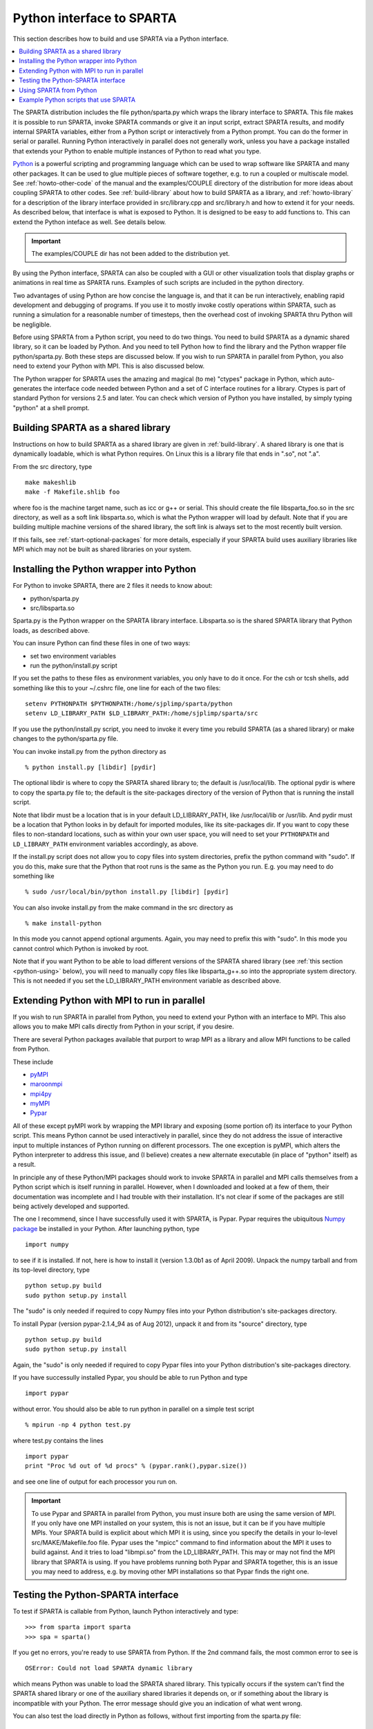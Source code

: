 
.. _python:

##########################
Python interface to SPARTA
##########################

This section describes how to build and use SPARTA via a Python
interface.

.. contents::
   :depth: 1
   :local:


The SPARTA distribution includes the file python/sparta.py which wraps the library interface to SPARTA. This file makes it is possible to run SPARTA, invoke SPARTA commands or give it an input script, extract SPARTA results, and modify internal SPARTA variables, either from a Python script or interactively from a Python prompt. You can do the former in serial or parallel. Running Python interactively in parallel does not generally work, unless you have a package installed that extends your Python to enable multiple instances of Python to read what you type.

`Python <http://www.python.org>`__ is a powerful scripting and programming language which can be used to wrap software like SPARTA and many other packages. It can be used to glue multiple pieces of software together, e.g. to run a coupled or multiscale model.
See :ref:`howto-other-code` of the manual and the examples/COUPLE directory of the distribution for more ideas about coupling SPARTA to other codes. See :ref:`build-library` about how to build SPARTA as a library, and :ref:`howto-library` for a description of the library interface provided in src/library.cpp and src/library.h and how to extend it for your needs. As described below, that interface is what is exposed to Python. It is designed to be easy to add functions to. This can extend the Python inteface as well. See details below.

.. important:: The examples/COUPLE dir has not been added to the distribution yet.

By using the Python interface, SPARTA can also be coupled with a GUI or other visualization tools that display graphs or animations in real time as SPARTA runs. Examples of such scripts are included in the python directory.

Two advantages of using Python are how concise the language is, and that it can be run interactively, enabling rapid development and debugging of programs. If you use it to mostly invoke costly operations within SPARTA, such as running a simulation for a reasonable number of timesteps, then the overhead cost of invoking SPARTA thru Python will be negligible.

Before using SPARTA from a Python script, you need to do two things. You need to build SPARTA as a dynamic shared library, so it can be loaded by Python. And you need to tell Python how to find the library and the Python wrapper file python/sparta.py. Both these steps are discussed below. If you wish to run SPARTA in parallel from Python, you also need to extend your Python with MPI. This is also discussed below.

The Python wrapper for SPARTA uses the amazing and magical (to me) "ctypes" package in Python, which auto-generates the interface code needed between Python and a set of C interface routines for a library.  Ctypes is part of standard Python for versions 2.5 and later. You can check which version of Python you have installed, by simply typing "python" at a shell prompt.


***********************************
Building SPARTA as a shared library
***********************************

Instructions on how to build SPARTA as a shared library are given in :ref:`build-library`. A shared library is one that is dynamically loadable, which is what Python requires. On Linux this is a library file that ends in ".so", not ".a".

From the src directory, type

::

   make makeshlib
   make -f Makefile.shlib foo 

where foo is the machine target name, such as icc or g++ or serial. This should create the file libsparta_foo.so in the src directory, as well as a soft link libsparta.so, which is what the Python wrapper will load by default. Note that if you are building multiple machine versions of the shared library, the soft link is always set to the most recently built version.

If this fails, see :ref:`start-optional-packages` for more details, especially if your SPARTA build uses auxiliary libraries like MPI which may not be built as shared libraries on your system.


*****************************************
Installing the Python wrapper into Python
*****************************************

For Python to invoke SPARTA, there are 2 files it needs to know about:

-  python/sparta.py
-  src/libsparta.so

Sparta.py is the Python wrapper on the SPARTA library interface.
Libsparta.so is the shared SPARTA library that Python loads, as
described above.

You can insure Python can find these files in one of two ways:

-  set two environment variables
-  run the python/install.py script

If you set the paths to these files as environment variables, you only
have to do it once. For the csh or tcsh shells, add something like this
to your ~/.cshrc file, one line for each of the two files:

::

   setenv PYTHONPATH $PYTHONPATH:/home/sjplimp/sparta/python
   setenv LD_LIBRARY_PATH $LD_LIBRARY_PATH:/home/sjplimp/sparta/src 

If you use the python/install.py script, you need to invoke it every
time you rebuild SPARTA (as a shared library) or make changes to the
python/sparta.py file.

You can invoke install.py from the python directory as

::

   % python install.py [libdir] [pydir] 

The optional libdir is where to copy the SPARTA shared library to; the default is /usr/local/lib. The optional pydir is where to copy the sparta.py file to; the default is the site-packages directory of the version of Python that is running the install script.

Note that libdir must be a location that is in your default LD_LIBRARY_PATH, like /usr/local/lib or /usr/lib. And pydir must be a location that Python looks in by default for imported modules, like its site-packages dir. If you want to copy these files to non-standard locations, such as within your own user space, you will need to set your ``PYTHONPATH`` and ``LD_LIBRARY_PATH`` environment variables accordingly, as above.

If the install.py script does not allow you to copy files into system directories, prefix the python command with "sudo". If you do this, make sure that the Python that root runs is the same as the Python you run.  E.g. you may need to do something like

::

   % sudo /usr/local/bin/python install.py [libdir] [pydir] 

You can also invoke install.py from the make command in the src directory as

::

   % make install-python 

In this mode you cannot append optional arguments. Again, you may need to prefix this with "sudo". In this mode you cannot control which Python is invoked by root.

Note that if you want Python to be able to load different versions of the SPARTA shared library (see :ref:`this section <python-using>` below), you will need to manually copy files like libsparta_g++.so into the appropriate system directory. This is not needed if you set the LD_LIBRARY_PATH environment variable as described above.


********************************************
Extending Python with MPI to run in parallel
********************************************

If you wish to run SPARTA in parallel from Python, you need to extend your Python with an interface to MPI. This also allows you to make MPI calls directly from Python in your script, if you desire.

There are several Python packages available that purport to wrap MPI as a library and allow MPI functions to be called from Python.

These include

- `pyMPI <http://pympi.sourceforge.net/>`__
- `maroonmpi <http://code.google.com/p/maroonmpi/>`__
- `mpi4py <http://code.google.com/p/mpi4py/>`__
- `myMPI <http://nbcr.sdsc.edu/forum/viewtopic.php?t=89&sid=c997fefc3933bd66204875b436940f16>`__
- `Pypar <http://code.google.com/p/pypar>`__

All of these except pyMPI work by wrapping the MPI library and exposing (some portion of) its interface to your Python script. This means Python cannot be used interactively in parallel, since they do not address the issue of interactive input to multiple instances of Python running on different processors. The one exception is pyMPI, which alters the Python interpreter to address this issue, and (I believe) creates a new alternate executable (in place of "python" itself) as a result.

In principle any of these Python/MPI packages should work to invoke SPARTA in parallel and MPI calls themselves from a Python script which is itself running in parallel. However, when I downloaded and looked at a few of them, their documentation was incomplete and I had trouble with their installation. It's not clear if some of the packages are still being actively developed and supported.

The one I recommend, since I have successfully used it with SPARTA, is Pypar. Pypar requires the ubiquitous `Numpy package <http://numpy.scipy.org>`__ be installed in your Python. After launching python, type

::

   import numpy 

to see if it is installed. If not, here is how to install it (version 1.3.0b1 as of April 2009). Unpack the numpy tarball and from its top-level directory, type

::

   python setup.py build
   sudo python setup.py install 

The "sudo" is only needed if required to copy Numpy files into your
Python distribution's site-packages directory.

To install Pypar (version pypar-2.1.4_94 as of Aug 2012), unpack it and
from its "source" directory, type

::

   python setup.py build
   sudo python setup.py install 

Again, the "sudo" is only needed if required to copy Pypar files into your Python distribution's site-packages directory.

If you have successully installed Pypar, you should be able to run Python and type

::

   import pypar 

without error. You should also be able to run python in parallel on a simple test script

::

   % mpirun -np 4 python test.py 

where test.py contains the lines

::

   import pypar
   print "Proc %d out of %d procs" % (pypar.rank(),pypar.size()) 

and see one line of output for each processor you run on.

.. important:: To use Pypar and SPARTA in parallel from Python, you must insure both are using the same version of MPI. If you only have one MPI installed on your system, this is not an issue, but it can be if you have multiple MPIs. Your SPARTA build is explicit about which MPI it is using, since you specify the details in your lo-level src/MAKE/Makefile.foo file.
	       Pypar uses the "mpicc" command to find information about the MPI it uses to build against. And it tries to load "libmpi.so" from the LD_LIBRARY_PATH. This may or may not find the MPI library that SPARTA is using.
	       If you have problems running both Pypar and SPARTA together, this is an issue you may need to address, e.g. by moving other MPI installations so that Pypar finds the right one.


***********************************
Testing the Python-SPARTA interface
***********************************

To test if SPARTA is callable from Python, launch Python interactively
and type:

::

   >>> from sparta import sparta
   >>> spa = sparta() 

If you get no errors, you're ready to use SPARTA from Python. If the 2nd
command fails, the most common error to see is

::

   OSError: Could not load SPARTA dynamic library 

which means Python was unable to load the SPARTA shared library. This
typically occurs if the system can't find the SPARTA shared library or
one of the auxiliary shared libraries it depends on, or if something
about the library is incompatible with your Python. The error message
should give you an indication of what went wrong.

You can also test the load directly in Python as follows, without first
importing from the sparta.py file:

::

   >>> from ctypes import CDLL
   >>> CDLL("libsparta.so") 

If an error occurs, carefully go thru the steps in :ref:`build-library` and above about building a shared library and about insuring Python can find the necessary two files it needs.


Test SPARTA and Python in serial:
=================================

To run a SPARTA test in serial, type these lines into Python interactively from the bench directory:

::

   >>> from sparta import sparta
   >>> spa = sparta()
   >>> spa.file("in.free") 

Or put the same lines in the file test.py and run it as

::

   % python test.py 

Either way, you should see the results of running the ``in.free`` benchmark on a single processor appear on the screen, the same as if you had typed something like:

::

   spa_g++ < in.free 

You can also pass command-line switches, e.g. to set input script variables, through the Python interface.

Replacing the "spa = sparta()" line above with

::

   spa = sparta("","-v","x","100","-v","y","100","-v","z","100") 

is the same as typing

::

   spa_g++ -v x 100 -v y 100 -v z 100 < in.free 

from the command line.

Test SPARTA and Python in parallel:
===================================

To run SPARTA in parallel, assuming you have installed the `Pypar <http://datamining.anu.edu.au/~ole/pypar>`__ package as discussed above, create a test.py file containing these lines:

::

   import pypar
   from sparta import sparta
   spa = sparta()
   spa.file("in.free")
   print "Proc %d out of %d procs has" % (pypar.rank(),pypar.size()),lmp
   pypar.finalize() 

You can then run it in parallel as:

::

   % mpirun -np 4 python test.py 

and you should see the same output as if you had typed

::

   % mpirun -np 4 spa_g++ < in.lj 

Note that if you leave out the 3 lines from test.py that specify Pypar commands you will instantiate and run SPARTA independently on each of the P processors specified in the mpirun command. In this case you should get 4 sets of output, each showing that a SPARTA run was made on a single processor, instead of one set of output showing that SPARTA ran on 4 processors. If the 1-processor outputs occur, it means that Pypar is not working correctly.

Also note that once you import the PyPar module, Pypar initializes MPI for you, and you can use MPI calls directly in your Python script, as described in the Pypar documentation. The last line of your Python script should be pypar.finalize(), to insure MPI is shut down correctly.

Running Python scripts:
=======================

Note that any Python script (not just for SPARTA) can be invoked in one of several ways:

::

   % python foo.script
   % python -i foo.script
   % foo.script 

The last command requires that the first line of the script be something
like this:

::

   #!/usr/local/bin/python 
   #!/usr/local/bin/python -i 

where the path points to where you have Python installed, and requires that you have made the script file executable:

::

   % chmod +x foo.script 

Without the "-i" flag, Python will exit when the script finishes. With the "-i" flag, you will be left in the Python interpreter when the script finishes, so you can type subsequent commands. As mentioned above, you can only run Python interactively when running Python on a single processor, not in parallel.


.. _python-using:

************************
Using SPARTA from Python
************************

The Python interface to SPARTA consists of a Python "sparta" module, the source code for which is in python/sparta.py, which creates a "sparta" object, with a set of methods that can be invoked on that object. The sample Python code below assumes you have first imported the "sparta" module in your Python script, as follows:

::

   from sparta import sparta 

These are the methods defined by the sparta module. If you look at the file src/library.cpp you will see that they correspond one-to-one with calls you can make to the SPARTA library from a C++ or C or Fortran program.

::

   spa = sparta()           # create a SPARTA object using the default libsparta.so library
   spa = sparta("g++")      # create a SPARTA object using the libsparta_g++.so library
   spa = sparta("",list)    # ditto, with command-line args, e.g. list = ["-echo","screen"]
   spa = sparta("g++",list) 

::

   spa.close()              # destroy a SPARTA object 

::

   spa.file(file)           # run an entire input script, file = "in.lj"
   spa.command(cmd)         # invoke a single SPARTA command, cmd = "run 100" 

::

   fnum = spa.extract_global(name,type) # extract a global quantity
                                        # name = "dt", "fnum", etc
                        # type = 0 = int
                        #        1 = double 

::

   temp = spa.extract_compute(id,style,type) # extract value(s) from a compute
                                             # id = ID of compute
                         # style = 0 = global data
                         #     1 = per particle data
                         #     2 = per grid cell data
                         #     3 = per surf element data
                         # type = 0 = scalar
                         #    1 = vector
                         #        2 = array 

::

   var = spa.extract_variable(name,flag)  # extract value(s) from a variable
                                      # name = name of variable
                          # flag = 0 = equal-style variable
                          #        1 = particle-style variable 


.. important:: Currently, the creation of a SPARTA object from within sparta.py does not take an MPI communicator as an argument. There should be a way to do this, so that the SPARTA instance runs on a subset of processors if desired, but I don't know how to do it from Pypar. So for now, it runs with MPI_COMM_WORLD, which is all the processors.
	       If someone figures out how to do this with one or more of the Python wrappers for MPI, like Pypar, please let us know and we will amend these doc pages.

Note that you can create multiple SPARTA objects in your Python script,
and coordinate and run multiple simulations, e.g.

::

   from sparta import sparta
   spa1 = sparta()
   spa2 = sparta()
   spa1.file("in.file1")
   spa2.file("in.file2") 

The ``file()`` and ``command()`` methods allow an input script or single commands to be invoked.

The ``extract_global()``, ``extract_compute()``, and ``extract_variable()`` methods return values or pointers to data structures internal to SPARTA.

For ``extract_global()`` see the src/library.cpp file for the list of valid
names. New names can easily be added. A double or integer is returned.
You need to specify the appropriate data type via the type argument.

For ``extract_compute()``, the global, per particle, per grid cell, or per surface element results calulated by the compute can be accessed. What is returned depends on whether the compute calculates a scalar or vector or array. For a scalar, a single double value is returned. If the compute or fix calculates a vector or array, a pointer to the internal SPARTA data is returned, which you can use via normal Python subscripting. See :ref:`howto-output` of the manual for a discussion of global, per particle, per grid, and per surf data, and of scalar, vector, and array data types. See the doc pages for individual :ref:`computes <command-compute>` for a description of what they calculate and store.

For ``extract_variable()``, an :ref:`equal-style or particle-style variable <command-variable>` is evaluated and its result returned.

For ``equal-style`` variables a single double value is returned and the group argument is ignored. For ``particle-style`` variables, a vector of doubles is returned, one value per particle, which you can use via normal Python subscripting.


As noted above, these Python class methods correspond one-to-one with the functions in the SPARTA library interface in src/library.cpp and library.h. This means you can extend the Python wrapper via the following steps:

- Add a new interface function to src/library.cpp and src/library.h.
- Rebuild SPARTA as a shared library.
- Add a wrapper method to python/sparta.py for this interface function.
- You should now be able to invoke the new interface function from a Python script. Isn't ctypes amazing?



**************************************
Example Python scripts that use SPARTA
**************************************

There are demonstration Python scripts included in the python/examples directory of the SPARTA distribution, to illustrate what is possible when Python wraps SPARTA.

See the python/README file for more details.
